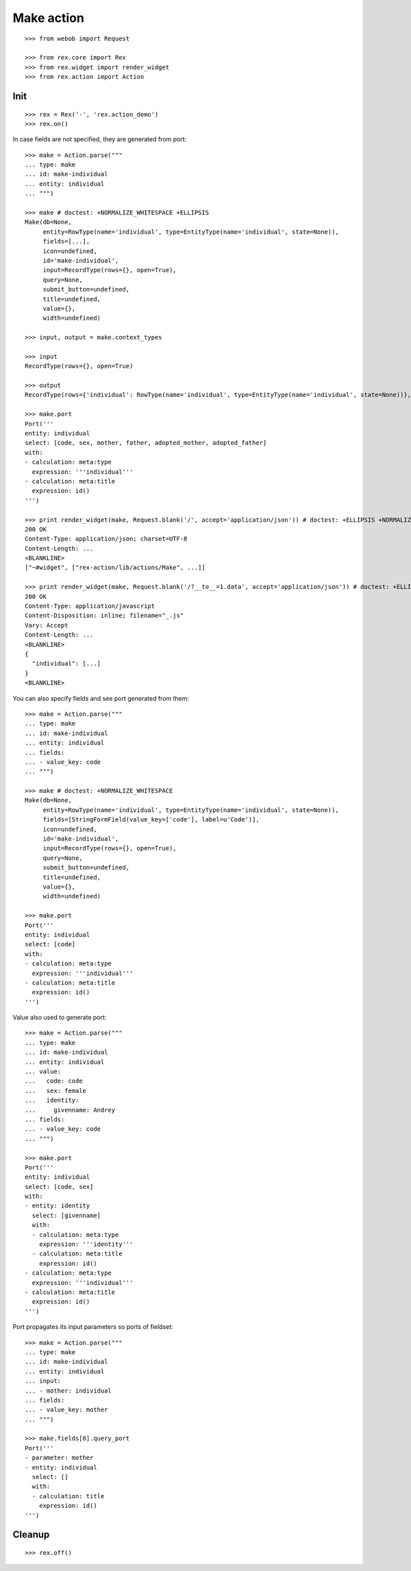 Make action
===========

::

  >>> from webob import Request

  >>> from rex.core import Rex
  >>> from rex.widget import render_widget
  >>> from rex.action import Action

Init
----

::

  >>> rex = Rex('-', 'rex.action_demo')
  >>> rex.on()

In case fields are not specified, they are generated from port::

  >>> make = Action.parse("""
  ... type: make
  ... id: make-individual
  ... entity: individual
  ... """)

  >>> make # doctest: +NORMALIZE_WHITESPACE +ELLIPSIS
  Make(db=None, 
       entity=RowType(name='individual', type=EntityType(name='individual', state=None)), 
       fields=[...], 
       icon=undefined,
       id='make-individual', 
       input=RecordType(rows={}, open=True), 
       query=None, 
       submit_button=undefined,
       title=undefined, 
       value={}, 
       width=undefined)

  >>> input, output = make.context_types

  >>> input
  RecordType(rows={}, open=True)

  >>> output
  RecordType(rows={'individual': RowType(name='individual', type=EntityType(name='individual', state=None))}, open=True)

  >>> make.port
  Port('''
  entity: individual
  select: [code, sex, mother, father, adopted_mother, adopted_father]
  with:
  - calculation: meta:type
    expression: '''individual'''
  - calculation: meta:title
    expression: id()
  ''')

  >>> print render_widget(make, Request.blank('/', accept='application/json')) # doctest: +ELLIPSIS +NORMALIZE_WHITESPACE
  200 OK
  Content-Type: application/json; charset=UTF-8
  Content-Length: ...
  <BLANKLINE>
  ["~#widget", ["rex-action/lib/actions/Make", ...]]

  >>> print render_widget(make, Request.blank('/?__to__=1.data', accept='application/json')) # doctest: +ELLIPSIS
  200 OK
  Content-Type: application/javascript
  Content-Disposition: inline; filename="_.js"
  Vary: Accept
  Content-Length: ...
  <BLANKLINE>
  {
    "individual": [...]
  }
  <BLANKLINE>

You can also specify fields and see port generated from them::

  >>> make = Action.parse("""
  ... type: make
  ... id: make-individual
  ... entity: individual
  ... fields:
  ... - value_key: code
  ... """)

  >>> make # doctest: +NORMALIZE_WHITESPACE
  Make(db=None,
       entity=RowType(name='individual', type=EntityType(name='individual', state=None)),
       fields=[StringFormField(value_key=['code'], label=u'Code')],
       icon=undefined,
       id='make-individual',
       input=RecordType(rows={}, open=True),
       query=None,
       submit_button=undefined,
       title=undefined,
       value={}, 
       width=undefined)

  >>> make.port
  Port('''
  entity: individual
  select: [code]
  with:
  - calculation: meta:type
    expression: '''individual'''
  - calculation: meta:title
    expression: id()
  ''')

Value also used to generate port::

  >>> make = Action.parse("""
  ... type: make
  ... id: make-individual
  ... entity: individual
  ... value:
  ...   code: code
  ...   sex: female
  ...   identity:
  ...     givenname: Andrey
  ... fields:
  ... - value_key: code
  ... """)

  >>> make.port
  Port('''
  entity: individual
  select: [code, sex]
  with:
  - entity: identity
    select: [givenname]
    with:
    - calculation: meta:type
      expression: '''identity'''
    - calculation: meta:title
      expression: id()
  - calculation: meta:type
    expression: '''individual'''
  - calculation: meta:title
    expression: id()
  ''')

Port propagates its input parameters so ports of fieldset::

  >>> make = Action.parse("""
  ... type: make
  ... id: make-individual
  ... entity: individual
  ... input:
  ... - mother: individual
  ... fields:
  ... - value_key: mother
  ... """)
  
  >>> make.fields[0].query_port
  Port('''
  - parameter: mother
  - entity: individual
    select: []
    with:
    - calculation: title
      expression: id()
  ''')

Cleanup
-------

::

  >>> rex.off()
